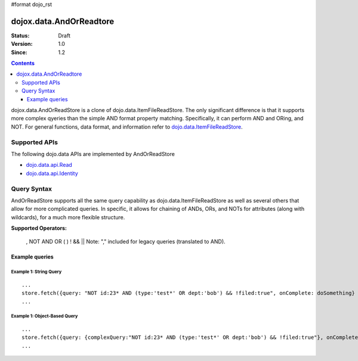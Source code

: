 #format dojo_rst

dojox.data.AndOrReadtore
==========================

:Status: Draft
:Version: 1.0
:Since: 1.2

.. contents::
  :depth: 3

dojox.data.AndOrReadStore is a clone of dojo.data.ItemFileReadStore.  The only significant difference is that it supports more complex qyeries than the simple AND format property matching.  Specifically, it can perform AND and ORing, and NOT.  For general functions, data format, and information refer to `dojo.data.ItemFileReadStore <dojo/data/ItemFileReadStore>`_.

==============
Supported APIs
==============

The following dojo.data APIs are implemented by AndOrReadStore

* `dojo.data.api.Read <dojo/data/api/Read>`_
* `dojo.data.api.Identity <dojo/data/api/Identity>`_

============
Query Syntax
============
AndOrReadStore supports all the same query capability as dojo.data.ItemFileReadStore as well as several others that allow for more complicated queries.  In specific, it allows for chaining of ANDs, ORs, and NOTs for attributes (along with wildcards), for a much more flexible structure. 

**Supported Operators:**
  
  , NOT AND OR ( ) ! && ||  Note: "," included for legacy queries (translated to AND). 

---------------
Example queries
---------------

Example 1: String Query
-----------------------

::
  
  ...
  store.fetch({query: "NOT id:23* AND (type:'test*' OR dept:'bob') && !filed:true", onComplete: doSomething}
  ...

Example 1: Object-Based Query
------------------------------

::
  
  ...
  store.fetch({query: {complexQuery:"NOT id:23* AND (type:'test*' OR dept:'bob') && !filed:true"}, onComplete: doSomething}
  ...
